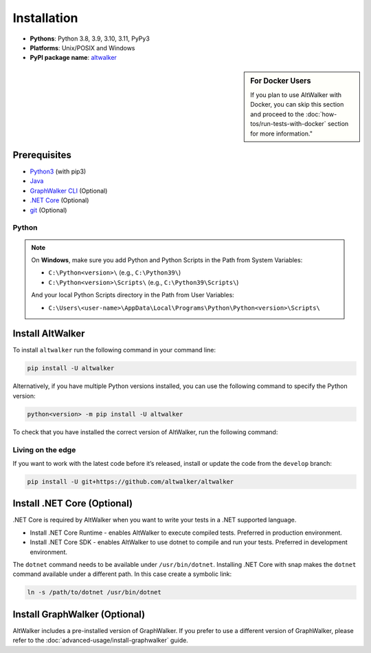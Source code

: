 ============
Installation
============

* **Pythons**: Python 3.8, 3.9, 3.10, 3.11, PyPy3
* **Platforms**: Unix/POSIX and Windows
* **PyPI package name**: `altwalker <https://pypi.org/project/altwalker/>`_

.. sidebar:: For Docker Users

    If you plan to use AltWalker with Docker, you can skip this section and
    proceed to the :doc:`how-tos/run-tests-with-docker` section for more information."


Prerequisites
=============

* `Python3 <https://www.python.org/>`_ (with pip3)
* `Java <https://openjdk.java.net/>`_
* `GraphWalker CLI <http://graphwalker.github.io/>`_ (Optional)
* `.NET Core <https://dotnet.microsoft.com/>`_ (Optional)
* `git <https://git-scm.com/>`_ (Optional)


Python
------

.. note::

    On **Windows**, make sure you add Python and Python Scripts in the Path from System Variables:

    * ``C:\Python<version>\`` (e.g., ``C:\Python39\``)
    * ``C:\Python<version>\Scripts\`` (e.g., ``C:\Python39\Scripts\``)

    And your local Python Scripts directory in the Path from User Variables:

    * ``C:\Users\<user-name>\AppData\Local\Programs\Python\Python<version>\Scripts\``


Install AltWalker
=================

To install ``altwalker`` run the following command in your command line:

.. code-block:: console

    pip install -U altwalker


Alternatively, if you have multiple Python versions installed, you can use the
following command to specify the Python version:

.. code-block:: console

    python<version> -m pip install -U altwalker


To check that you have installed the correct version of AltWalker, run the
following command:

.. command-output:: altwalker --version


Living on the edge
------------------

If you want to work with the latest code before it’s released, install
or update the code from the ``develop`` branch:

.. code-block:: console

    pip install -U git+https://github.com/altwalker/altwalker


Install .NET Core (Optional)
============================

.NET Core is required by AltWalker when you want to write your tests in
a .NET supported language.

* Install .NET Core Runtime - enables AltWalker to execute compiled
  tests. Preferred in production environment.
* Install .NET Core SDK -  enables AltWalker to use dotnet to compile
  and run your tests. Preferred in development environment.

The ``dotnet`` command needs to be available under ``/usr/bin/dotnet``.
Installing .NET Core with snap makes the ``dotnet`` command available
under a different path. In this case create a symbolic link:

.. code-block:: console

    ln -s /path/to/dotnet /usr/bin/dotnet


Install GraphWalker (Optional)
==============================

AltWalker includes a pre-installed version of GraphWalker. If you prefer to use
a different version of GraphWalker, please refer to the :doc:`advanced-usage/install-graphwalker` guide.
